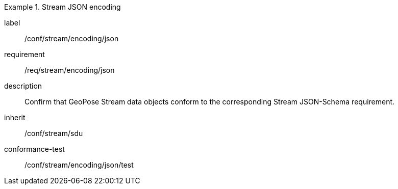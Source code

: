 
[conformance_class]
.Stream JSON encoding
====
[%metadata]
label:: /conf/stream/encoding/json
requirement:: /req/stream/encoding/json
description:: Confirm that GeoPose Stream data objects conform to the corresponding Stream JSON-Schema requirement.
inherit:: /conf/stream/sdu

conformance-test:: /conf/stream/encoding/json/test
====
